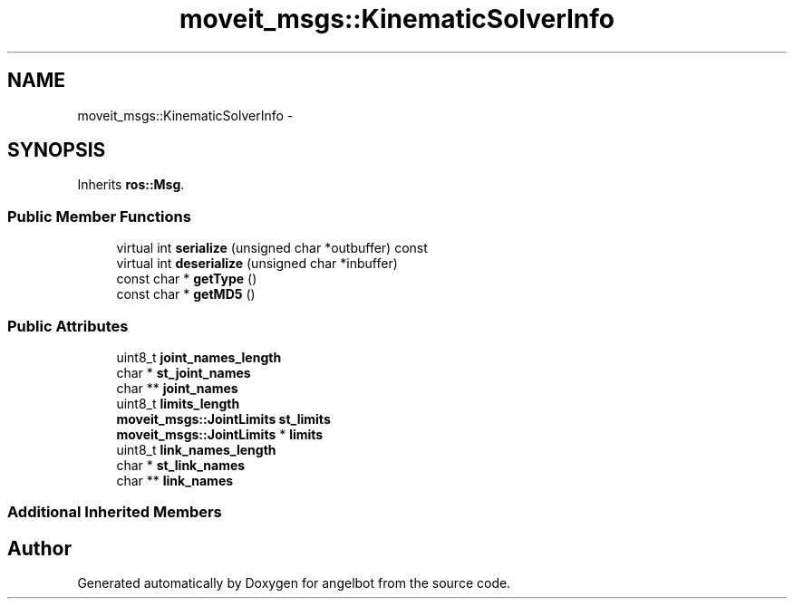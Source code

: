 .TH "moveit_msgs::KinematicSolverInfo" 3 "Sat Jul 9 2016" "angelbot" \" -*- nroff -*-
.ad l
.nh
.SH NAME
moveit_msgs::KinematicSolverInfo \- 
.SH SYNOPSIS
.br
.PP
.PP
Inherits \fBros::Msg\fP\&.
.SS "Public Member Functions"

.in +1c
.ti -1c
.RI "virtual int \fBserialize\fP (unsigned char *outbuffer) const "
.br
.ti -1c
.RI "virtual int \fBdeserialize\fP (unsigned char *inbuffer)"
.br
.ti -1c
.RI "const char * \fBgetType\fP ()"
.br
.ti -1c
.RI "const char * \fBgetMD5\fP ()"
.br
.in -1c
.SS "Public Attributes"

.in +1c
.ti -1c
.RI "uint8_t \fBjoint_names_length\fP"
.br
.ti -1c
.RI "char * \fBst_joint_names\fP"
.br
.ti -1c
.RI "char ** \fBjoint_names\fP"
.br
.ti -1c
.RI "uint8_t \fBlimits_length\fP"
.br
.ti -1c
.RI "\fBmoveit_msgs::JointLimits\fP \fBst_limits\fP"
.br
.ti -1c
.RI "\fBmoveit_msgs::JointLimits\fP * \fBlimits\fP"
.br
.ti -1c
.RI "uint8_t \fBlink_names_length\fP"
.br
.ti -1c
.RI "char * \fBst_link_names\fP"
.br
.ti -1c
.RI "char ** \fBlink_names\fP"
.br
.in -1c
.SS "Additional Inherited Members"


.SH "Author"
.PP 
Generated automatically by Doxygen for angelbot from the source code\&.

